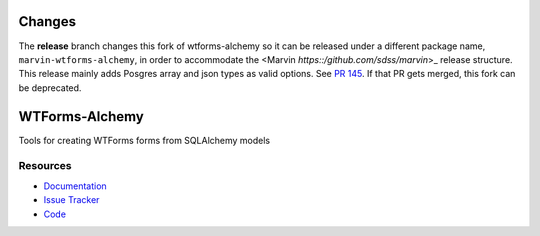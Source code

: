 Changes
=======
The **release** branch changes this fork of wtforms-alchemy so it can be released under a
different package name, ``marvin-wtforms-alchemy``, in order to accommodate
the <Marvin `https::/github.com/sdss/marvin`>_ release structure.  This release mainly
adds Posgres array and json types as valid options.
See `PR 145 <https://github.com/kvesteri/wtforms-alchemy/pull/145>`_.
If that PR gets merged, this fork can be deprecated.

WTForms-Alchemy
===============

|Build Status| |Version Status| |Downloads|

Tools for creating WTForms forms from SQLAlchemy models


Resources
---------

- `Documentation <https://wtforms-alchemy.readthedocs.io/>`_
- `Issue Tracker <http://github.com/kvesteri/wtforms-alchemy/issues>`_
- `Code <http://github.com/kvesteri/wtforms-alchemy/>`_

.. |Build Status| image:: https://travis-ci.org/kvesteri/wtforms-alchemy.png?branch=master
   :target: https://travis-ci.org/kvesteri/wtforms-alchemy
.. |Version Status| image:: https://img.shields.io/pypi/v/WTForms-Alchemy.svg
   :target: https://pypi.python.org/pypi/WTForms-Alchemy/
.. |Downloads| image:: https://img.shields.io/pypi/dm/WTForms-Alchemy.svg
   :target: https://pypi.python.org/pypi/WTForms-Alchemy/
